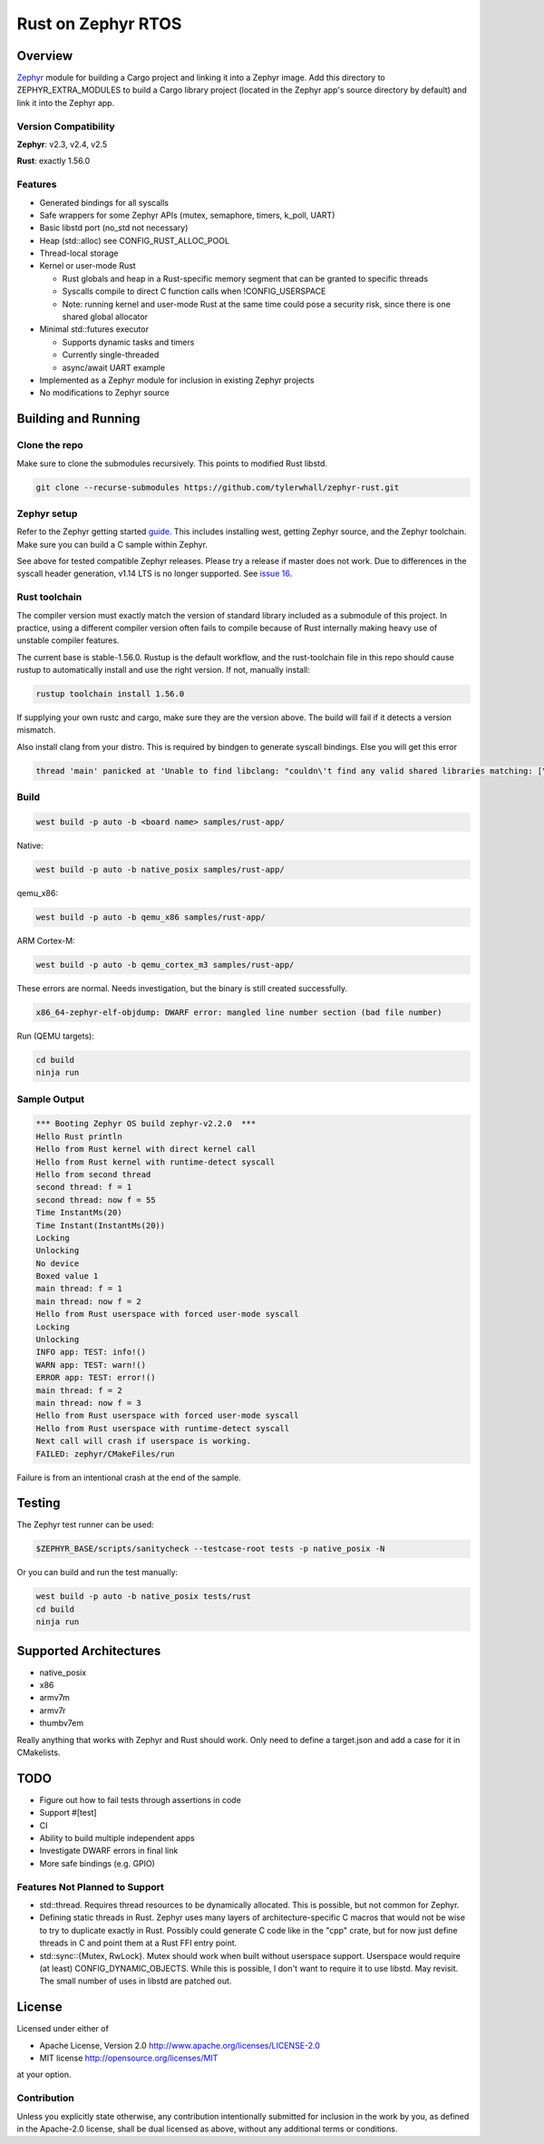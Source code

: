 Rust on Zephyr RTOS
###################

Overview
********
Zephyr_ module for building a Cargo project and linking it into a Zephyr image.
Add this directory to ZEPHYR_EXTRA_MODULES to build a Cargo library project
(located in the Zephyr app's source directory by default) and link it into the
Zephyr app.

Version Compatibility
=====================
**Zephyr**: v2.3, v2.4, v2.5

**Rust**: exactly 1.56.0

Features
========

* Generated bindings for all syscalls
* Safe wrappers for some Zephyr APIs (mutex, semaphore, timers, k_poll, UART)
* Basic libstd port (no_std not necessary)
* Heap (std::alloc) see CONFIG_RUST_ALLOC_POOL
* Thread-local storage
* Kernel or user-mode Rust

  * Rust globals and heap in a Rust-specific memory segment that can be granted to specific threads
  * Syscalls compile to direct C function calls when !CONFIG_USERSPACE
  * Note: running kernel and user-mode Rust at the same time could pose a security risk, since there is one shared global allocator

* Minimal std::futures executor

  * Supports dynamic tasks and timers
  * Currently single-threaded
  * async/await UART example

* Implemented as a Zephyr module for inclusion in existing Zephyr projects
* No modifications to Zephyr source


.. _Zephyr: https://github.com/zephyrproject-rtos/zephyr

Building and Running
********************

Clone the repo
==============

Make sure to clone the submodules recursively. This points to modified Rust libstd.

.. code-block:: console

    git clone --recurse-submodules https://github.com/tylerwhall/zephyr-rust.git

Zephyr setup
============

Refer to the Zephyr getting started guide_. This includes installing west,
getting Zephyr source, and the Zephyr toolchain. Make sure you can build a C
sample within Zephyr.

.. _guide: https://docs.zephyrproject.org/2.5.0/getting_started/index.html

See above for tested compatible Zephyr releases. Please try a release if master
does not work. Due to differences in the syscall header generation, v1.14 LTS
is no longer supported.
See `issue 16 <https://github.com/tylerwhall/zephyr-rust/issues/16>`_.

Rust toolchain
==============

The compiler version must exactly match the version of standard library
included as a submodule of this project. In practice, using a different
compiler version often fails to compile because of Rust internally making heavy
use of unstable compiler features.

The current base is stable-1.56.0. Rustup is the default workflow, and the
rust-toolchain file in this repo should cause rustup to automatically install
and use the right version. If not, manually install:

.. code-block:: console

    rustup toolchain install 1.56.0

If supplying your own rustc and cargo, make sure they are the version above.
The build will fail if it detects a version mismatch.

Also install clang from your distro. This is required by bindgen to generate
syscall bindings. Else you will get this error

.. code-block:: console

    thread 'main' panicked at 'Unable to find libclang: "couldn\'t find any valid shared libraries matching: [\'libclang.so\', \'libclang-*.so\', \'libclang.so.*\']

Build
=====

.. code-block:: console

    west build -p auto -b <board name> samples/rust-app/

Native:

.. code-block:: console

    west build -p auto -b native_posix samples/rust-app/

qemu_x86:

.. code-block:: console

    west build -p auto -b qemu_x86 samples/rust-app/

ARM Cortex-M:

.. code-block:: console

    west build -p auto -b qemu_cortex_m3 samples/rust-app/

These errors are normal. Needs investigation, but the binary is still created
successfully.

.. code-block:: console

    x86_64-zephyr-elf-objdump: DWARF error: mangled line number section (bad file number)

Run (QEMU targets):

.. code-block:: console

    cd build
    ninja run

Sample Output
=============

.. code-block:: console

    *** Booting Zephyr OS build zephyr-v2.2.0  ***
    Hello Rust println
    Hello from Rust kernel with direct kernel call
    Hello from Rust kernel with runtime-detect syscall
    Hello from second thread
    second thread: f = 1
    second thread: now f = 55
    Time InstantMs(20)
    Time Instant(InstantMs(20))
    Locking
    Unlocking
    No device
    Boxed value 1
    main thread: f = 1
    main thread: now f = 2
    Hello from Rust userspace with forced user-mode syscall
    Locking
    Unlocking
    INFO app: TEST: info!()
    WARN app: TEST: warn!()
    ERROR app: TEST: error!()
    main thread: f = 2
    main thread: now f = 3
    Hello from Rust userspace with forced user-mode syscall
    Hello from Rust userspace with runtime-detect syscall
    Next call will crash if userspace is working.
    FAILED: zephyr/CMakeFiles/run

Failure is from an intentional crash at the end of the sample.

Testing
*******

The Zephyr test runner can be used:

.. code-block:: console

    $ZEPHYR_BASE/scripts/sanitycheck --testcase-root tests -p native_posix -N

Or you can build and run the test manually:

.. code-block:: console

    west build -p auto -b native_posix tests/rust
    cd build
    ninja run

Supported Architectures
***********************

* native_posix
* x86
* armv7m
* armv7r
* thumbv7em

Really anything that works with Zephyr and Rust should work. Only need to
define a target.json and add a case for it in CMakelists.

TODO
****

* Figure out how to fail tests through assertions in code
* Support #[test]
* CI
* Ability to build multiple independent apps
* Investigate DWARF errors in final link
* More safe bindings (e.g. GPIO)

Features Not Planned to Support
===============================

* std::thread. Requires thread resources to be dynamically allocated. This is
  possible, but not common for Zephyr.
* Defining static threads in Rust. Zephyr uses many layers of
  architecture-specific C macros that would not be wise to try to duplicate
  exactly in Rust. Possibly could generate C code like in the "cpp" crate, but
  for now just define threads in C and point them at a Rust FFI entry point.
* std::sync::{Mutex, RwLock}. Mutex should work when built without userspace
  support. Userspace would require (at least) CONFIG_DYNAMIC_OBJECTS. While
  this is possible, I don't want to require it to use libstd. May revisit.
  The small number of uses in libstd are patched out.

License
*******

Licensed under either of

* Apache License, Version 2.0 http://www.apache.org/licenses/LICENSE-2.0
* MIT license http://opensource.org/licenses/MIT

at your option.

Contribution
============

Unless you explicitly state otherwise, any contribution intentionally submitted
for inclusion in the work by you, as defined in the Apache-2.0 license, shall be
dual licensed as above, without any additional terms or conditions.
